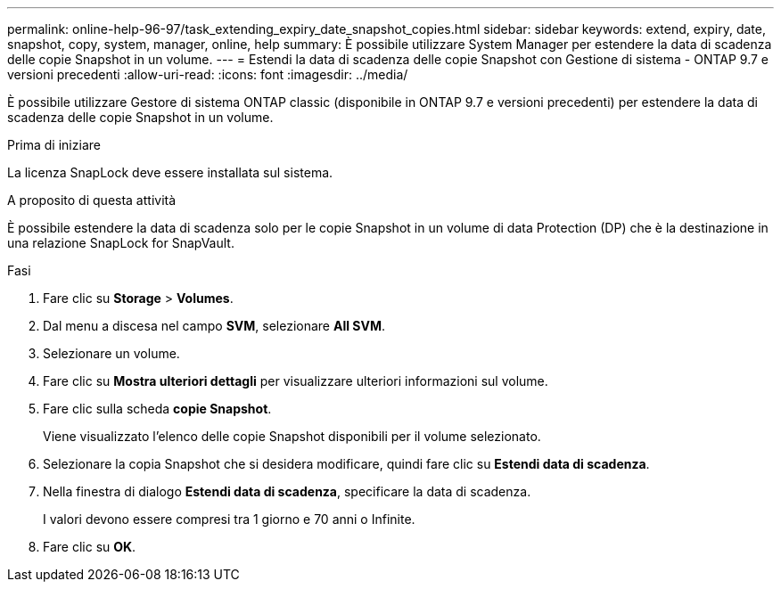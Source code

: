 ---
permalink: online-help-96-97/task_extending_expiry_date_snapshot_copies.html 
sidebar: sidebar 
keywords: extend, expiry, date, snapshot, copy, system, manager, online, help 
summary: È possibile utilizzare System Manager per estendere la data di scadenza delle copie Snapshot in un volume. 
---
= Estendi la data di scadenza delle copie Snapshot con Gestione di sistema - ONTAP 9.7 e versioni precedenti
:allow-uri-read: 
:icons: font
:imagesdir: ../media/


[role="lead"]
È possibile utilizzare Gestore di sistema ONTAP classic (disponibile in ONTAP 9.7 e versioni precedenti) per estendere la data di scadenza delle copie Snapshot in un volume.

.Prima di iniziare
La licenza SnapLock deve essere installata sul sistema.

.A proposito di questa attività
È possibile estendere la data di scadenza solo per le copie Snapshot in un volume di data Protection (DP) che è la destinazione in una relazione SnapLock for SnapVault.

.Fasi
. Fare clic su *Storage* > *Volumes*.
. Dal menu a discesa nel campo *SVM*, selezionare *All SVM*.
. Selezionare un volume.
. Fare clic su *Mostra ulteriori dettagli* per visualizzare ulteriori informazioni sul volume.
. Fare clic sulla scheda *copie Snapshot*.
+
Viene visualizzato l'elenco delle copie Snapshot disponibili per il volume selezionato.

. Selezionare la copia Snapshot che si desidera modificare, quindi fare clic su *Estendi data di scadenza*.
. Nella finestra di dialogo *Estendi data di scadenza*, specificare la data di scadenza.
+
I valori devono essere compresi tra 1 giorno e 70 anni o Infinite.

. Fare clic su *OK*.

